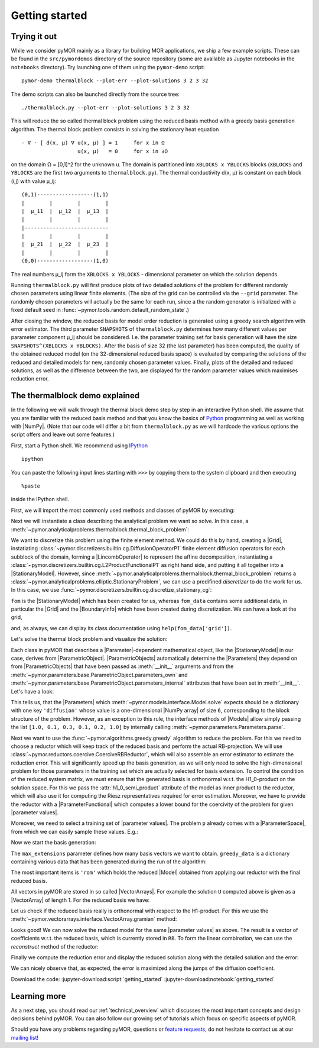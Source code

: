 .. _getting_started:

***************
Getting started
***************


Trying it out
-------------

While we consider pyMOR mainly as a library for building MOR applications, we
ship a few example scripts. These can be found in the ``src/pymordemos``
directory of the source repository (some are available as Jupyter notebooks in
the ``notebooks`` directory). Try launching one of them using the ``pymor-demo``
script::

    pymor-demo thermalblock --plot-err --plot-solutions 3 2 3 32

The demo scripts can also be launched directly from the source tree::

    ./thermalblock.py --plot-err --plot-solutions 3 2 3 32

This will reduce the so called thermal block problem using the reduced basis
method with a greedy basis generation algorithm. The thermal block problem
consists in solving the stationary heat equation ::

    - ∇ ⋅ [ d(x, μ) ∇ u(x, μ) ] = 1     for x in Ω
                      u(x, μ)   = 0     for x in ∂Ω

on the domain Ω = [0,1]^2 for the unknown u. The domain is partitioned into
``XBLOCKS x YBLOCKS`` blocks (``XBLOCKS`` and ``YBLOCKS`` are the first
two arguments to ``thermalblock.py``). The thermal conductivity d(x, μ)
is constant on each block (i,j) with value μ_ij: ::

    (0,1)------------------(1,1)
    |        |        |        |
    |  μ_11  |  μ_12  |  μ_13  |
    |        |        |        |
    |---------------------------
    |        |        |        |
    |  μ_21  |  μ_22  |  μ_23  |
    |        |        |        |
    (0,0)------------------(1,0)

The real numbers μ_ij form the ``XBLOCKS x YBLOCKS`` - dimensional parameter
on which the solution depends.

Running ``thermalblock.py`` will first produce plots of two detailed
solutions of the problem for different randomly chosen parameters
using linear finite elements. (The size of the grid can be controlled
via the ``--grid`` parameter. The randomly chosen parameters will
actually be the same for each run, since a the random generator
is initialized with a fixed default seed in
:func:`~pymor.tools.random.default_random_state`.)

After closing the window, the reduced basis for model order reduction
is generated using a greedy search algorithm with error estimator.
The third parameter ``SNAPSHOTS`` of ``thermalblock.py`` determines how many
different values per parameter component μ_ij should be considered.
I.e. the parameter training set for basis generation will have the
size ``SNAPSHOTS^(XBLOCKS x YBLOCKS)``. After the basis of size 32 (the
last parameter) has been computed, the quality of the obtained reduced model
(on the 32-dimensional reduced basis space) is evaluated by comparing the
solutions of the reduced and detailed models for new, randomly chosen
parameter values. Finally, plots of the detailed and reduced solutions, as well
as the difference between the two, are displayed for the random
parameter values which maximises reduction error.


The thermalblock demo explained
-------------------------------

In the following we will walk through the thermal block demo step by
step in an interactive Python shell. We assume that you are familiar
with the reduced basis method and that you know the basics of
`Python <http://www.python.org>`_ programming as well as working
with |NumPy|. (Note that our code will differ a bit from
``thermalblock.py`` as we will hardcode the various options the script
offers and leave out some features.)

First, start a Python shell. We recommend using
`IPython <http://ipython.org>`_ ::

    ipython

You can paste the following input lines starting with ``>>>`` by copying
them to the system clipboard and then executing ::

    %paste

inside the IPython shell.

First, we will import the most commonly used methods and classes of pyMOR
by executing:

.. jupyter-execute::

   from pymor.basic import *
   from pymor.core.logger import set_log_levels
   set_log_levels({'pymor.algorithms.greedy': 'ERROR', 'pymor.algorithms.gram_schmidt.gram_schmidt': 'ERROR', 'pymor.algorithms.image.estimate_image_hierarchical': 'ERROR'})

Next we will instantiate a class describing the analytical problem
we want so solve. In this case, a
:meth:`~pymor.analyticalproblems.thermalblock.thermal_block_problem`:

.. jupyter-execute::

   p = thermal_block_problem(num_blocks=(3, 2))

We want to discretize this problem using the finite element method.
We could do this by hand, creating a |Grid|, instatiating
:class:`~pymor.discretizers.builtin.cg.DiffusionOperatorP1` finite element diffusion
operators for each subblock of the domain, forming a |LincombOperator|
to represent the affine decomposition, instantiating a
:class:`~pymor.discretizers.builtin.cg.L2ProductFunctionalP1` as right hand side, and
putting it all together into a |StationaryModel|. However, since
:meth:`~pymor.analyticalproblems.thermalblock.thermal_block_problem` returns
a :class:`~pymor.analyticalproblems.elliptic.StationaryProblem`, we can use
a predifined *discretizer* to do the work for us. In this case, we use
:func:`~pymor.discretizers.builtin.cg.discretize_stationary_cg`:

.. jupyter-execute::

   fom, fom_data = discretize_stationary_cg(p, diameter=1./50.)

``fom`` is the |StationaryModel| which has been created for us,
whereas ``fom_data`` contains some additional data, in particular the |Grid|
and the |BoundaryInfo| which have been created during discretization. We
can have a look at the grid,

.. jupyter-execute::

   print(fom_data['grid'])

and, as always, we can display its class documentation using
``help(fom_data['grid'])``.

Let's solve the thermal block problem and visualize the solution:

.. jupyter-execute::

   U = fom.solve([1.0, 0.1, 0.3, 0.1, 0.2, 1.0])
   fom.visualize(U, title='Solution')

Each class in pyMOR that describes a |Parameter|-dependent mathematical
object, like the |StationaryModel| in our case, derives from
|ParametricObject|. |ParametricObjects| automatically determine the
|Parameters| they depend on from |ParametricObjects| that have been passed
as :meth:`__init__` arguments and from the
:meth:`~pymor.parameters.base.ParametricObject.parameters_own` and
:meth:`~pymor.parameters.base.ParametricObject.parameters_internal`
attributes that have been set in :meth:`__init__`.
Let's have a look:

.. jupyter-execute::

   print(fom.parameters)

This tells us, that the |Parameters| which
:meth:`~pymor.models.interface.Model.solve` expects
should be a dictionary with one key ``'diffusion'`` whose value is a one-dimensional
|NumPy array| of size ``6``, corresponding to the block structure of
the problem. However, as an exception to this rule, the interface methods of
|Models| allow simply passing the list ``[1.0, 0.1, 0.3, 0.1, 0.2, 1.0]`` by
internally calling :meth:`~pymor.parameters.Parameters.parse`.

Next we want to use the :func:`~pymor.algorithms.greedy.greedy` algorithm
to reduce the problem. For this we need to choose a reductor which will keep
track of the reduced basis and perform the actual RB-projection. We will use
:class:`~pymor.reductors.coercive.CoerciveRBReductor`, which will
also assemble an error estimator to estimate the reduction error. This
will significantly speed up the basis generation, as we will only need to
solve the high-dimensional problem for those parameters in the training set
which are actually selected for basis extension. To control the condition of
the reduced system matrix, we must ensure that the generated basis is
orthonormal w.r.t. the H1_0-product on the solution space. For this we pass
the :attr:`h1_0_semi_product` attribute of the model as inner product to
the reductor, which will also use it for computing the Riesz representatives
required for error estimation. Moreover, we have to provide
the reductor with a |ParameterFunctional| which computes a lower bound for
the coercivity of the problem for given |parameter values|.

.. jupyter-execute::

   reductor = CoerciveRBReductor(
       fom,
       product=fom.h1_0_semi_product,
       coercivity_estimator=ExpressionParameterFunctional('min(diffusion)', fom.parameters)
   )

Moreover, we need to select a training set of |parameter values|. The problem
``p`` already comes with a |ParameterSpace|, from which we can easily sample
these values.  E.g.:

.. jupyter-execute::

   training_set = p.parameter_space.sample_uniformly(4)
   print(training_set[0])

Now we start the basis generation:

.. jupyter-execute::

  greedy_data = rb_greedy(fom, reductor, training_set, max_extensions=32)

The ``max_extensions`` parameter defines how many basis vectors we want to
obtain. ``greedy_data`` is a dictionary containing various data that has
been generated during the run of the algorithm:

.. jupyter-execute::

   print(greedy_data.keys())

The most important items is ``'rom'`` which holds the reduced |Model|
obtained from applying our reductor with the final reduced basis.

.. jupyter-execute::

   rom = greedy_data['rom']

All vectors in pyMOR are stored in so called |VectorArrays|. For example
the solution ``U`` computed above is given as a |VectorArray| of length 1.
For the reduced basis we have:

.. jupyter-execute::

   RB = reductor.bases['RB']
   print(type(RB))
   print(len(RB))
   print(RB.dim)

Let us check if the reduced basis really is orthonormal with respect to
the H1-product. For this we use the :meth:`~pymor.vectorarrays.interface.VectorArray.gramian`
method:

.. jupyter-execute::

   import numpy as np
   gram_matrix = RB.gramian(fom.h1_0_semi_product)
   print(np.max(np.abs(gram_matrix - np.eye(32))))

Looks good! We can now solve the reduced model for the same |parameter values|
as above.  The result is a vector of coefficients w.r.t. the reduced basis, which is
currently stored in ``RB``. To form the linear combination, we can use the
`reconstruct` method of the reductor:

.. jupyter-execute::

   u = rom.solve([1.0, 0.1, 0.3, 0.1, 0.2, 1.0])
   print(u)
   U_red = reductor.reconstruct(u)
   print(U_red.dim)

Finally we compute the reduction error and display the reduced solution along with
the detailed solution and the error:

.. jupyter-execute::

   ERR = U - U_red
   print(ERR.norm(fom.h1_0_semi_product))
   fom.visualize((U, U_red, ERR),
                 legend=('Detailed', 'Reduced', 'Error'),
                 separate_colorbars=True)

We can nicely observe that, as expected, the error is maximized along the
jumps of the diffusion coefficient.

Download the code: :jupyter-download:script:`getting_started` :jupyter-download:notebook:`getting_started`

Learning more
-------------

As a next step, you should read our :ref:`technical_overview` which discusses the
most important concepts and design decisions behind pyMOR. You can also follow our
growing set of tutorials which focus on specific aspects of pyMOR.

Should you have any problems regarding pyMOR, questions or
`feature requests <https://github.com/pymor/pymor/issues>`_, do not hesitate
to contact us at our
`mailing list <http://listserv.uni-muenster.de/mailman/listinfo/pymor-dev>`_!
